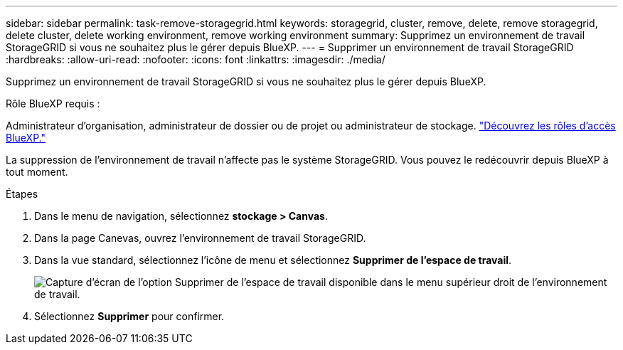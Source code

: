 ---
sidebar: sidebar 
permalink: task-remove-storagegrid.html 
keywords: storagegrid, cluster, remove, delete, remove storagegrid, delete cluster, delete working environment, remove working environment 
summary: Supprimez un environnement de travail StorageGRID si vous ne souhaitez plus le gérer depuis BlueXP. 
---
= Supprimer un environnement de travail StorageGRID
:hardbreaks:
:allow-uri-read: 
:nofooter: 
:icons: font
:linkattrs: 
:imagesdir: ./media/


[role="lead"]
Supprimez un environnement de travail StorageGRID si vous ne souhaitez plus le gérer depuis BlueXP.

.Rôle BlueXP requis :
Administrateur d'organisation, administrateur de dossier ou de projet ou administrateur de stockage. link:https://docs.netapp.com/us-en/bluexp-setup-admin/reference-iam-predefined-roles.html["Découvrez les rôles d’accès BlueXP."^]

La suppression de l'environnement de travail n'affecte pas le système StorageGRID. Vous pouvez le redécouvrir depuis BlueXP à tout moment.

.Étapes
. Dans le menu de navigation, sélectionnez *stockage > Canvas*.
. Dans la page Canevas, ouvrez l'environnement de travail StorageGRID.
. Dans la vue standard, sélectionnez l'icône de menu et sélectionnez *Supprimer de l'espace de travail*.
+
image:screenshot-remove.png["Capture d'écran de l'option Supprimer de l'espace de travail disponible dans le menu supérieur droit de l'environnement de travail."]

. Sélectionnez *Supprimer* pour confirmer.

